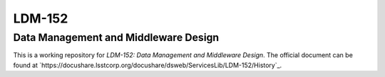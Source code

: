 #######
LDM-152
#######

=====================================
Data Management and Middleware Design
=====================================

This is a working repository for *LDM-152: Data Management and Middleware Design*.
The official document can be found at `https://docushare.lsstcorp.org/docushare/dsweb/ServicesLib/LDM-152/History`_.
